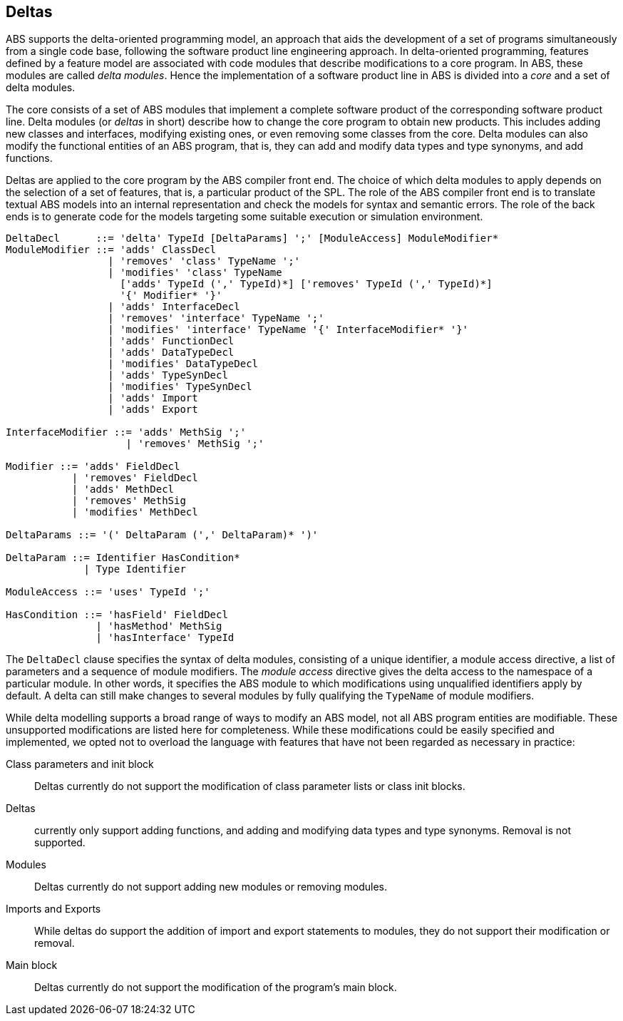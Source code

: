 == Deltas

ABS supports the delta-oriented programming model, an approach that aids the
development of a set of programs simultaneously from a single code base,
following the software product line engineering approach.  In delta-oriented
programming, features defined by a feature model are associated with code
modules that describe modifications to a core program.  In ABS, these modules
are called _delta modules_. Hence the implementation of a software product
line in ABS is divided into a _core_ and a set of delta modules.

The core consists of a set of ABS modules that implement a complete software
product of the corresponding software product line.  Delta modules (or
_deltas_ in short) describe how to change the core program to obtain new
products.  This includes adding new classes and interfaces, modifying existing
ones, or even removing some classes from the core.  Delta modules can also
modify the functional entities of an ABS program, that is, they can add and
modify data types and type synonyms, and add functions.

Deltas are applied to the core program by the ABS compiler front end. The
choice of which delta modules to apply depends on the selection of a set of
features, that is, a particular product of the SPL.  The role of the ABS
compiler front end is to translate textual ABS models into an internal
representation and check the models for syntax and semantic errors.  The role
of the back ends is to generate code for the models targeting some suitable
execution or simulation environment.

[source]
----
DeltaDecl      ::= 'delta' TypeId [DeltaParams] ';' [ModuleAccess] ModuleModifier*
ModuleModifier ::= 'adds' ClassDecl
                 | 'removes' 'class' TypeName ';'
                 | 'modifies' 'class' TypeName
                   ['adds' TypeId (',' TypeId)*] ['removes' TypeId (',' TypeId)*]
                   '{' Modifier* '}'
                 | 'adds' InterfaceDecl
                 | 'removes' 'interface' TypeName ';'
                 | 'modifies' 'interface' TypeName '{' InterfaceModifier* '}'
                 | 'adds' FunctionDecl
                 | 'adds' DataTypeDecl
                 | 'modifies' DataTypeDecl
                 | 'adds' TypeSynDecl
                 | 'modifies' TypeSynDecl
                 | 'adds' Import
                 | 'adds' Export

InterfaceModifier ::= 'adds' MethSig ';'
                    | 'removes' MethSig ';'

Modifier ::= 'adds' FieldDecl
           | 'removes' FieldDecl
           | 'adds' MethDecl
           | 'removes' MethSig
           | 'modifies' MethDecl
        
DeltaParams ::= '(' DeltaParam (',' DeltaParam)* ')'

DeltaParam ::= Identifier HasCondition*
             | Type Identifier

ModuleAccess ::= 'uses' TypeId ';'

HasCondition ::= 'hasField' FieldDecl
               | 'hasMethod' MethSig
               | 'hasInterface' TypeId
----

The `DeltaDecl` clause specifies the syntax of delta modules, consisting of a
unique identifier, a module access directive, a list of parameters and a
sequence of module modifiers.  The _module access_ directive gives the delta
access to the namespace of a particular module.  In other words, it specifies
the ABS module to which modifications using unqualified identifiers apply by
default.  A delta can still make changes to several modules by fully
qualifying the `TypeName` of module modifiers.

While delta modelling supports a broad range of ways to modify an ABS model,
not all ABS program entities are modifiable.  These unsupported modifications
are listed here for completeness.  While these modifications could be easily
specified and implemented, we opted not to overload the language with features
that have not been regarded as necessary in practice:

Class parameters and init block::
Deltas currently do not support the modification of class parameter lists or
class init blocks.
Deltas::
currently only support adding functions, and adding and modifying data types
and type synonyms. Removal is not supported.
Modules::
Deltas currently do not support adding new modules or removing modules.
Imports and Exports::
While deltas do support the addition of import and export statements to
modules, they do not support their modification or removal.
Main block::
Deltas currently do not support the modification of the program’s main block.

